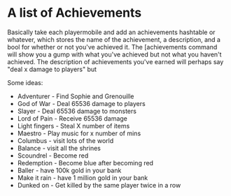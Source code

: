 * A list of Achievements
Basically take each playermobile and add an achievements hashtable or whatever, which stores the name of the achievement, a description, and a bool for whether or not you've achieved it.  The [achievements command will show you a gump with what you've achieved but not what you haven't achieved.  The description of achievements you've earned will perhaps say "deal x damage to players" but

Some ideas:
- Adventurer - Find Sophie and Grenouille
- God of War - Deal 65536 damage to players
- Slayer - Deal 65536 damage to monsters
- Lord of Pain - Receive 65536 damage
- Light fingers - Steal X number of items
- Maestro - Play music for x number of mins
- Columbus - visit lots of the world
- Balance - visit all the shrines
- Scoundrel - Become red
- Redemption - Become blue after becoming red
- Baller - have 100k gold in your bank
- Make it rain - have 1 million gold in your bank
- Dunked on - Get killed by the same player twice in a row
